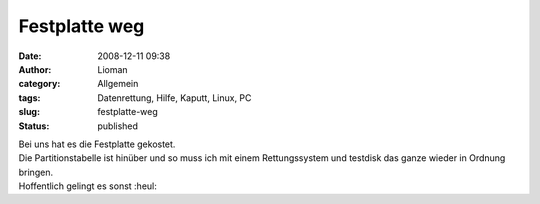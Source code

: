 Festplatte weg
##############
:date: 2008-12-11 09:38
:author: Lioman
:category: Allgemein
:tags: Datenrettung, Hilfe, Kaputt, Linux, PC
:slug: festplatte-weg
:status: published

| Bei uns hat es die Festplatte gekostet.
| Die Partitionstabelle ist hinüber und so muss ich mit einem
  Rettungssystem und testdisk das ganze wieder in Ordnung bringen.
| Hoffentlich gelingt es sonst :heul:

